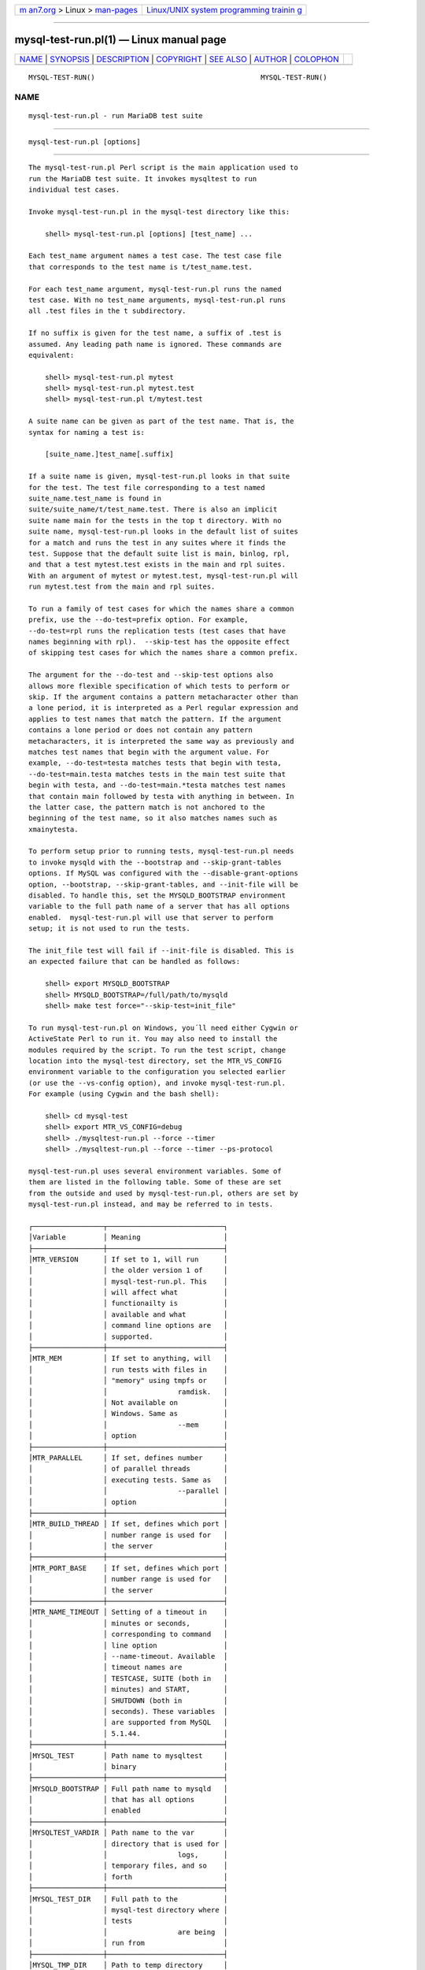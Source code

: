 .. container:: page-top

.. container:: nav-bar

   +----------------------------------+----------------------------------+
   | `m                               | `Linux/UNIX system programming   |
   | an7.org <../../../index.html>`__ | trainin                          |
   | > Linux >                        | g <http://man7.org/training/>`__ |
   | `man-pages <../index.html>`__    |                                  |
   +----------------------------------+----------------------------------+

--------------

mysql-test-run.pl(1) — Linux manual page
========================================

+-----------------------------------+-----------------------------------+
| `NAME <#NAME>`__ \|               |                                   |
| `SYNOPSIS <#SYNOPSIS>`__ \|       |                                   |
| `DESCRIPTION <#DESCRIPTION>`__ \| |                                   |
| `COPYRIGHT <#COPYRIGHT>`__ \|     |                                   |
| `SEE ALSO <#SEE_ALSO>`__ \|       |                                   |
| `AUTHOR <#AUTHOR>`__ \|           |                                   |
| `COLOPHON <#COLOPHON>`__          |                                   |
+-----------------------------------+-----------------------------------+
| .. container:: man-search-box     |                                   |
+-----------------------------------+-----------------------------------+

::

   MYSQL-TEST-RUN()                                        MYSQL-TEST-RUN()

NAME
-------------------------------------------------

::

          mysql-test-run.pl - run MariaDB test suite


---------------------------------------------------------

::

          mysql-test-run.pl [options]


---------------------------------------------------------------

::

          The mysql-test-run.pl Perl script is the main application used to
          run the MariaDB test suite. It invokes mysqltest to run
          individual test cases.

          Invoke mysql-test-run.pl in the mysql-test directory like this:

              shell> mysql-test-run.pl [options] [test_name] ...

          Each test_name argument names a test case. The test case file
          that corresponds to the test name is t/test_name.test.

          For each test_name argument, mysql-test-run.pl runs the named
          test case. With no test_name arguments, mysql-test-run.pl runs
          all .test files in the t subdirectory.

          If no suffix is given for the test name, a suffix of .test is
          assumed. Any leading path name is ignored. These commands are
          equivalent:

              shell> mysql-test-run.pl mytest
              shell> mysql-test-run.pl mytest.test
              shell> mysql-test-run.pl t/mytest.test

          A suite name can be given as part of the test name. That is, the
          syntax for naming a test is:

              [suite_name.]test_name[.suffix]

          If a suite name is given, mysql-test-run.pl looks in that suite
          for the test. The test file corresponding to a test named
          suite_name.test_name is found in
          suite/suite_name/t/test_name.test. There is also an implicit
          suite name main for the tests in the top t directory. With no
          suite name, mysql-test-run.pl looks in the default list of suites
          for a match and runs the test in any suites where it finds the
          test. Suppose that the default suite list is main, binlog, rpl,
          and that a test mytest.test exists in the main and rpl suites.
          With an argument of mytest or mytest.test, mysql-test-run.pl will
          run mytest.test from the main and rpl suites.

          To run a family of test cases for which the names share a common
          prefix, use the --do-test=prefix option. For example,
          --do-test=rpl runs the replication tests (test cases that have
          names beginning with rpl).  --skip-test has the opposite effect
          of skipping test cases for which the names share a common prefix.

          The argument for the --do-test and --skip-test options also
          allows more flexible specification of which tests to perform or
          skip. If the argument contains a pattern metacharacter other than
          a lone period, it is interpreted as a Perl regular expression and
          applies to test names that match the pattern. If the argument
          contains a lone period or does not contain any pattern
          metacharacters, it is interpreted the same way as previously and
          matches test names that begin with the argument value. For
          example, --do-test=testa matches tests that begin with testa,
          --do-test=main.testa matches tests in the main test suite that
          begin with testa, and --do-test=main.*testa matches test names
          that contain main followed by testa with anything in between. In
          the latter case, the pattern match is not anchored to the
          beginning of the test name, so it also matches names such as
          xmainytesta.

          To perform setup prior to running tests, mysql-test-run.pl needs
          to invoke mysqld with the --bootstrap and --skip-grant-tables
          options. If MySQL was configured with the --disable-grant-options
          option, --bootstrap, --skip-grant-tables, and --init-file will be
          disabled. To handle this, set the MYSQLD_BOOTSTRAP environment
          variable to the full path name of a server that has all options
          enabled.  mysql-test-run.pl will use that server to perform
          setup; it is not used to run the tests.

          The init_file test will fail if --init-file is disabled. This is
          an expected failure that can be handled as follows:

              shell> export MYSQLD_BOOTSTRAP
              shell> MYSQLD_BOOTSTRAP=/full/path/to/mysqld
              shell> make test force="--skip-test=init_file"

          To run mysql-test-run.pl on Windows, you´ll need either Cygwin or
          ActiveState Perl to run it. You may also need to install the
          modules required by the script. To run the test script, change
          location into the mysql-test directory, set the MTR_VS_CONFIG
          environment variable to the configuration you selected earlier
          (or use the --vs-config option), and invoke mysql-test-run.pl.
          For example (using Cygwin and the bash shell):

              shell> cd mysql-test
              shell> export MTR_VS_CONFIG=debug
              shell> ./mysqltest-run.pl --force --timer
              shell> ./mysqltest-run.pl --force --timer --ps-protocol

          mysql-test-run.pl uses several environment variables. Some of
          them are listed in the following table. Some of these are set
          from the outside and used by mysql-test-run.pl, others are set by
          mysql-test-run.pl instead, and may be referred to in tests.

          ┌─────────────────┬────────────────────────────┐
          │Variable         │ Meaning                    │
          ├─────────────────┼────────────────────────────┤
          │MTR_VERSION      │ If set to 1, will run      │
          │                 │ the older version 1 of     │
          │                 │ mysql-test-run.pl. This    │
          │                 │ will affect what           │
          │                 │ functionailty is           │
          │                 │ available and what         │
          │                 │ command line options are   │
          │                 │ supported.                 │
          ├─────────────────┼────────────────────────────┤
          │MTR_MEM          │ If set to anything, will   │
          │                 │ run tests with files in    │
          │                 │ "memory" using tmpfs or    │
          │                 │                 ramdisk.   │
          │                 │ Not available on           │
          │                 │ Windows. Same as           │
          │                 │                 --mem      │
          │                 │ option                     │
          ├─────────────────┼────────────────────────────┤
          │MTR_PARALLEL     │ If set, defines number     │
          │                 │ of parallel threads        │
          │                 │ executing tests. Same as   │
          │                 │                 --parallel │
          │                 │ option                     │
          ├─────────────────┼────────────────────────────┤
          │MTR_BUILD_THREAD │ If set, defines which port │
          │                 │ number range is used for   │
          │                 │ the server                 │
          ├─────────────────┼────────────────────────────┤
          │MTR_PORT_BASE    │ If set, defines which port │
          │                 │ number range is used for   │
          │                 │ the server                 │
          ├─────────────────┼────────────────────────────┤
          │MTR_NAME_TIMEOUT │ Setting of a timeout in    │
          │                 │ minutes or seconds,        │
          │                 │ corresponding to command   │
          │                 │ line option                │
          │                 │ --name-timeout. Available  │
          │                 │ timeout names are          │
          │                 │ TESTCASE, SUITE (both in   │
          │                 │ minutes) and START,        │
          │                 │ SHUTDOWN (both in          │
          │                 │ seconds). These variables  │
          │                 │ are supported from MySQL   │
          │                 │ 5.1.44.                    │
          ├─────────────────┼────────────────────────────┤
          │MYSQL_TEST       │ Path name to mysqltest     │
          │                 │ binary                     │
          ├─────────────────┼────────────────────────────┤
          │MYSQLD_BOOTSTRAP │ Full path name to mysqld   │
          │                 │ that has all options       │
          │                 │ enabled                    │
          ├─────────────────┼────────────────────────────┤
          │MYSQLTEST_VARDIR │ Path name to the var       │
          │                 │ directory that is used for │
          │                 │                 logs,      │
          │                 │ temporary files, and so    │
          │                 │ forth                      │
          ├─────────────────┼────────────────────────────┤
          │MYSQL_TEST_DIR   │ Full path to the           │
          │                 │ mysql-test directory where │
          │                 │ tests                      │
          │                 │                 are being  │
          │                 │ run from                   │
          ├─────────────────┼────────────────────────────┤
          │MYSQL_TMP_DIR    │ Path to temp directory     │
          │                 │ used for temporary files   │
          │                 │ during tests               │
          └─────────────────┴────────────────────────────┘

          The variable MTR_PORT_BASE was added in MySQL 5.1.45 as a more
          logical replacement for MTR_BUILD_THREAD. It gives the actual
          port number directly (will be rounded down to a multiple of 10).
          If you use MTR_BUILD_THREAD, the port number is found by
          multiplying this by 10 and adding 10000.

          Tests sometimes rely on certain environment variables being
          defined. For example, certain tests assume that MYSQL_TEST is
          defined so that mysqltest can invoke itself with exec
          $MYSQL_TEST.

          Other tests may refer to the last three variables listed in the
          preceding table, to locate files to read or write. For example,
          tests that need to create files will typically put them in
          $MYSQL_TMP_DIR/file_name.

          If you are running mysql-test-run.pl version 1 by setting
          MTR_VERSION, note that this only affects the test driver, not the
          test client (and its language) or the tests themselves.

          A few tests might not run with version 1 because they depend on
          some feature of version 2. You may have those tests skipped by
          adding the test name to the file lib/v1/incompatible.tests. This
          feature is available from MySQL 5.1.40.

          mysql-test-run.pl supports the options in the following list. An
          argument of -- tells mysql-test-run.pl not to process any
          following arguments as options.

          •   --help, -h

              Display a help message and exit.

          •   --big-test

              Allow tests marked as "big" to run. Tests can be thus marked
              by including the line --source include/big_test.inc, and they
              will only be run if this option is given, or if the
              environment variable BIG_TEST is set to 1. Repeat this option
              twice to run only "big" tests.

              This is typically used for tests that take a very long to
              run, or that use many resources, so that they are not
              suitable for running as part of a normal test suite run.

          •   --boot-dbx

              Run the mysqld server used for bootstrapping the database
              through the dbx debugger.

          •   --boot-ddd

              Run the mysqld server used for bootstrapping the database
              through the ddd debugger.

          •   --boot-gdb

              Run the mysqld server used for bootstrapping the database
              through the gdb debugger.

          •   --[mtr-]build-thread=number

              Specify a number to calculate port numbers from. The formula
              is 10 * build_thread + 10000. Instead of a number, it can be
              set to auto, which is also the default value, in which case
              mysql-test-run.pl will allocate a number unique to this host.

              The value (number or auto) can also be set with the
              MTR_BUILD_THREAD environment variable.

              The more logical --port-base is supported as an alternative.

          •   --callgrind

              Instructs valgrind to use callgrind.

          •   --check-testcases

              Check test cases for side effects. This is done by checking
              system state before and after each test case; if there is any
              difference, a warning to that effect will be written, but the
              test case will not be marked as failed because of it. This
              check is enabled by default.

          •   --client-bindir=path

              The path to the directory where client binaries are located.

          •   --client-dbx

              Start mysqltest in the dbx debugger.

          •   --client-ddd

              Start mysqltest in the ddd debugger.

          •   --client-debugger=debugger

              Start mysqltest in the named debugger.

          •   --client-gdb

              Start mysqltest in the gdb debugger.

          •   --client-libdir=path

              The path to the directory where client libraries are located.

          •   --combination=value

              Extra options to pass to mysqld. The value should consist of
              one or more comma-separated mysqld options. This option is
              similar to --mysqld but should be given two or more times.
              mysql-test-run.pl executes multiple test runs, using the
              options for each instance of --combination in successive
              runs. If --combination is given only once, it has no effect.
              For test runs specific to a given test suite, an alternative
              to the use of --combination is to create a combinations file
              in the suite directory. The file should contain a section of
              options for each test run.

          •   --comment=str

              Write str to the output within lines filled with #, as a form
              of banner.

          •   --compress

              Compress all information sent between the client and the
              server if both support compression.

          •   --cursor-protocol

              Use the cursor protocol between client and server (implies
              --ps-protocol).

          •   --dbx

              Start the mysqld(s) in the dbx debugger.

          •   --ddd

              Start the mysqld(s) in the ddd debugger.

          •   --debug

              Dump trace output for all clients and servers.

          •   --debug-common

              Same as --debug, but sets the 'd' debug flags to
              "query,info,error,enter,exit".

          •   --debug-server

              Use debug version of server, but without turning on tracing.

          •   --debugger=debugger

              Start mysqld using the named debugger.

          •   --debug-sync-timeout=N

              Controls whether the Debug Sync facility for testing and
              debugging is enabled. The option value is a timeout in
              seconds. The default value is 300. A value of 0 disables
              Debug Sync. The value of this option also becomes the default
              timeout for individual synchronization points.

              mysql-test-run.pl passes --loose-debug-sync-timeout=N to
              mysqld. The --loose prefix is used so that mysqld does not
              fail if Debug Sync is not compiled in.

          •   --defaults-file=file_name

              Use the named file as fixed config file template for all
              tests.

          •   --defaults_extra_file=file_name

              Add setting from the named file to all generated configs.

          •   --do-test=prefix|regex

              Run all test cases having a name that begins with the given
              prefix value, or fulfils the regex. This option provides a
              convenient way to run a family of similarly named tests.

              The argument for the --do-test option also allows more
              flexible specification of which tests to perform. If the
              argument contains a pattern metacharacter other than a lone
              period, it is interpreted as a Perl regular expression and
              applies to test names that match the pattern. If the argument
              contains a lone period or does not contain any pattern
              metacharacters, it is interpreted the same way as previously
              and matches test names that begin with the argument value.
              For example, --do-test=testa matches tests that begin with
              testa, --do-test=main.testa matches tests in the main test
              suite that begin with testa, and --do-test=main.*testa
              matches test names that contain main followed by testa with
              anything in between. In the latter case, the pattern match is
              not anchored to the beginning of the test name, so it also
              matches names such as xmainytestz.

          •   --dry-run

              Don't run any tests, print the list of tests that were
              selected for execution.

          •   --embedded-server

              Use a version of mysqltest built with the embedded server.

          •   --enable-disabled

              Ignore any disabled.def file, and also run tests marked as
              disabled. Success or failure of those tests will be reported
              the same way as other tests.

          •   --experimental=file_name

              Specify a file that contains a list of test cases that should
              be displayed with the [ exp-fail ] code rather than [ fail ]
              if they fail.

              For an example of a file that might be specified via this
              option, see mysql-test/collections/default.experimental.

          •   --extern option=value

              Use an already running server. The option/value pair is what
              is needed by the mysql client to connect to the server. Each
              --extern option can only take one option/value pair as an
              argument, so you need to repeat --extern for each pair
              needed. Example:

                        ./mysql-test-run.pl --extern socket=var/tmp/mysqld.1.sock alias

              Note: If a test case has an .opt file that requires the
              server to be restarted with specific options, the file will
              not be used. The test case likely will fail as a result.

          •   --fast

              Do not perform controlled shutdown when servers need to be
              restarted or at the end of the test run. This is equivalent
              to using --shutdown-timeout=0.

          •   --force-restart

              Always restart servers between tests.

          •   --force

              Normally, mysql-test-run.pl exits if a test case fails.
              --force causes execution to continue regardless of test case
              failure.

          •   --gcov

              Collect coverage information after the test. The result is a
              gcov file per source and header file.

          •   --gcov-src-dir

              Colllect coverage only within the given subdirectory. For
              example, if you're only developing the SQL layer, it makes
              sense to use --gcov-src-dir=sql.

          •   --gdb

              Start the mysqld(s) in the gdb debugger.

          •   --gprof

              Collect profiling information using the gprof profiling tool.

          •   --manual-dbx

              Use a server that has already been started by the user in the
              dbx debugger.

          •   --manual-ddd

              Use a server that has already been started by the user in the
              ddd debugger.

          •   --manual-debug

              Use a server that has already been started by the user in a
              debugger.

          •   --manual-gdb

              Use a server that has already been started by the user in the
              gdb debugger.

          •   --manual-lldb

              Use a server that has already been started by the user in the
              lldb debugger.

          •   --mark-progress

              Marks progress with timing (in milliseconds) and line number
              in var/log/testname.progress.

          •   --max-connections=num

              The maximum number of simultaneous server connections that
              may be used per test. If not set, the maximum is 128. Minimum
              allowed limit is 8, maximum is 5120. Corresponds to the same
              option for mysqltest.

          •   --max-save-core=N

              Limit the number of core files saved, to avoid filling up
              disks in case of a frequently crashing server. Defaults to 5,
              set to 0 for no limit. May also be set with the environment
              variable MTR_MAX_SAVE_CORE

          •   --max-save-datadir=N

              Limit the number of data directories saved after failed
              tests, to avoid filling up disks in case of frequent
              failures. Defaults to 20, set to 0 for no limit. May also be
              set with the environment variable MTR_MAX_SAVE_DATADIR

          •   --max-test-fail=N

              Stop execution after the specified number of tests have
              failed, to avoid using up resources (and time) in case of
              massive failures. retries are not counted, nor are failures
              of tests marked experimental. Defaults to 10, set to 0 for no
              limit. May also be set with the environment variable
              MTR_MAX_TEST_FAIL

          •   --mem

              This option is not supported on Windows.

              Run the test suite in memory, using tmpfs or ramdisk. This
              can decrease test times significantly, in particular if you
              would otherwise be running over a remote file system.
              mysql-test-run.pl attempts to find a suitable location using
              a built-in list of standard locations for tmpfs and puts the
              var directory there. This option also affects placement of
              temporary files, which are created in var/tmp.

              The default list includes /dev/shm. You can also enable this
              option by setting the environment variable
              MTR_MEM[=dir_name]. If dir_name is given, it is added to the
              beginning of the list of locations to search, so it takes
              precedence over any built-in locations.

              Once you have run tests with --mem within a
              mysql-testdirectory, a soflink var will have been set up to
              the temporary directory, and this will be re-used the next
              time, until the soflink is deleted. Thus, you do not have to
              repeat the --mem option next time.

          •   --mysqld=value

              Extra options to pass to mysqld. The value should consist of
              one or more comma-separated mysqld options.

          •   --mysqld-env=VAR=VAL

              Specify additional environment settings for "mysqld". Use
              additional --mysqld-env options to set more than one
              variable.

          •   --nocheck-testcases

              Disable the check for test case side effects; see
              --check-testcases for a description.

          •   --noreorder

              Do not reorder tests to reduce number of restarts, but run
              them in exactly the order given. If a whole suite is to be
              run, the tests are run in alphabetical order, though similar
              combinations will be grouped together. If more than one suite
              is listed, the tests are run one suite at a time, in the
              order listed.

          •   --notimer

              Cause mysqltest not to generate a timing file. The effect of
              this is that the report from each test case does not include
              the timing in milliseconds as it normally does.

          •   --nowarnings

              Do not look for and report errors and warning in the server
              logs.

          •   --parallel={N|auto}

              Run tests using N parallel threads. By default, 1 thread is
              used. Use --parallel=auto for auto-setting of N.

          •   --[mtr-]port-base=P

              Specify base of port numbers to be used; a block of 10 will
              be allocated.  P should be divisible by 10; if it is not, it
              will be rounded down. If running with more than one parallel
              test thread, thread 2 will use the next block of 10 and so
              on.

              If the port number is given as auto, which is also the
              default, mysql-test-run.pl will allocate a number unique to
              this host. The value may also be given with the environment
              variable MTR_PORT_BASE.

              If both --build-thread and --port-base are used, --port-base
              takes precedence.

          •   --print-testcases

              Do not run any tests, but print details about all tests, in
              the order they would have been run.

          •   --ps-protocol

              Use the binary protocol between client and server.

          •   --record

              Pass the --record option to mysqltest. This option requires a
              specific test case to be named on the command line.

          •   --reorder

              Reorder tests to minimize the number of server restarts
              needed. This is the default behavior. There is no guarantee
              that a particular set of tests will always end up in the same
              order.

          •   --repeat=N

              Run each test N number of times.

          •   --report-features

              First run a "test" that reports MariaDB features, displaying
              the output of SHOW ENGINES and SHOW VARIABLES. This can be
              used to verify that binaries are built with all required
              features.

          •   --report-times

              Report how much time has been spent on different phases of
              test execution.

          •   --retry=N

              If a test fails, it is retried up to a maximum of N runs
              (default 1). Retries are also limited by the maximum number
              of failures before stopping, set with the --retry-failure
              option. This option has no effect unless --force is also
              used; without it, test execution will terminate after the
              first failure.

              The --retry and --retry-failure options do not affect how
              many times a test repeated with --repeat may fail in total,
              as each repetition is considered a new test case, which may
              in turn be retried if it fails.

          •   --retry-failure=N

              When using the --retry option to retry failed tests, stop
              when N failures have occurred (default 2). Setting it to 0 or
              1 effectively turns off retries.

          •   --shutdown-timeout=SECONDS

              Max number of seconds to wait for servers to do controlled
              shutdown before killing them. Default is 10.

          •   --skip-combinations

              Do not apply combinations; ignore combinations file or
              option.

          •   --skip-rpl

              Skip replication test cases.

          •   --skip-ssl

              Do not start mysqld with support for SSL connections.

          •   --skip-test=regex|regex

              Specify a regular expression to be applied to test case
              names. Cases with names that match the expression are
              skipped. tests to skip.

              The argument for the --skip-test option allows more flexible
              specification of which tests to skip. If the argument
              contains a pattern metacharacter other than a lone period, it
              is interpreted as a Perl regular expression and applies to
              test names that match the pattern. See the description of the
              --do-test option for details.

          •   --skip-test-list=FILE

              Skip the tests listed in FILE. Each line in the file is an
              entry and should be formatted as: <TESTNAME> : <COMMENT>

          •   --skip-*

              --skip-* options not otherwise recognized by
              mysql-test-run.pl are passed to the master server.

          •   --sleep=N

              Pass --sleep=N to mysqltest.

          •   --sp-protocol

              Create a stored procedure to execute all queries.

          •   --ssl

              If mysql-test-run.pl is started with the --ssl option, it
              sets up a secure connection for all test cases. In this case,
              if mysqld does not support SSL, mysql-test-run.pl exits with
              an error message: Couldn´t find support for SSL

          •   --staging-run

              Run a limited number of tests (no slow tests). Used for
              running staging trees with valgrind.

          •   --start

              Initialize and start servers with the startup settings for
              the specified test case. You can use this option to start a
              server to which you can connect later. For example, after
              building a source distribution you can start a server and
              connect to it with the mysql client like this:

                  shell> cd mysql-test
                  shell> ./mysql-test-run.pl --start alias &
                  shell> ../mysql -S ./var/tmp/master.sock -h localhost -u root

              If no tests are named on the command line, the server(s) will
              be started with settings for the first test that would have
              been run without the --start option.

              mysql-test-run.pl will stop once the server has been started,
              but will terminate if the server dies. If killed, it will
              also shut down the server.

          •   --start-and-exit

              Same --start, but mysql-test-run terminates and leaves just
              the server running.

          •   --start-dirty

              This is similar to --start, but will skip the database
              initialization phase and assume that database files are
              already available. Usually this means you must have run
              another test first.

          •   --start-from=test_name

              mysql-test-run.pl sorts the list of names of the test cases
              to be run, and then begins with test_name.

          •   --strace

              Run the "mysqld" executables using strace. Default options
              are -f -o var/log/'mysqld-name'.strace.

          •   --strace-client

              Create strace output for mysqltest, optionally specifying
              name and path to the trace program to use.

              Example: ./mysql-test-run.pl --strace-client=ktrace

          •   --strace-option=ARGS

              Option to give strace, replaces default option(s).

          •   --stress=ARGS

              Run stress test, providing options to mysql-stress-test.pl.
              Options are separated by comma.

          •   --suite[s]=suite_name...

              Comma separated list of suite names to run. The default is:
              "main-,archive-,binlog-,csv-,federated-,funcs_1-,funcs_2-,
              handler-,heap-,innodb-,innodb_fts-,innodb_zip-,maria-,
              multi_source-,optimizer_unfixed_bugs-,parts-,perfschema-,
              plugins-,roles-,rpl-,sys_vars-,unit-,vcol-".

          •   --stop-file=file

              If this file is detected, mysqltest will not start new tests
              until the file is removed (also MTR_STOP_FILE environment
              variable).

          •   --stop-keep-alive=sec

              Works with --stop-file, print messages every sec seconds when
              mysqltest is waiting to remove the file (for buildbot) (also
              MTR_STOP_KEEP_ALIVE environment variable).

          •   --suite-timeout=minutes

              Specify the maximum test suite runtime in minutes. The
              default is 360.

          •   --testcase-timeout

              Specify the maximum test case runtime in minutes. The default
              is 15.

          •   --timediff

              Used with --timestamp, also print time passed since the
              previous test started.

          •   --timer

              Cause mysqltest to generate a timing file. The default file
              is named ./var/log/timer.

          •   --timestamp

              Prints a timestamp before the test case name in each test
              report line, showing when the test ended.

          •   --tmpdir=path

              The directory where temporary file are stored. The default
              location is ./var/tmp. The environment variable MYSQL_TMP_DIR
              will be set to the path for this directory, whether it has
              the default value or has been set explicitly. This may be
              referred to in tests.

          •   --user=user_name

              The MariaDB user name to use when connecting to the server
              (default root).

          •   --user-args

              In combination with start* and no test name, drops arguments
              to mysqld except those specified with --mysqld (if any).

          •   --valgrind[-all]

              Run mysqltest and mysqld with valgrind. This and the
              following --valgrind options require that the executables
              have been built with valgrind support.

          •   --valgrind-mysqld

              Run the mysqld server with valgrind.

          •   --valgrind-mysqltest

              Run the mysqltest and mysql_client_test executables with
              valgrind.

          •   --valgrind-option=str

              Option to give valgrind. Replaces default option(s). Can be
              specified more then once&.

          •   --valgrind-path=path

              Path to the valgrind executable.

          •   --vardir=path

              Specify the path where files generated during the test run
              are stored. The default location is ./var. The environment
              variable MYSQLTEST_VARDIR will be set to the path for this
              directory, whether it has the default value or has been set
              explicitly. This may be referred to in tests.

          •   --verbose

              Give more verbose output regarding test execution. Use the
              option twice to get even more output. Note that the output
              generated within each test case is not affected.

          •   --verbose-restart

              Write when and why servers are restarted between test cases.

          •   --view-protocol

              Create a view to execute all non updating queries.

          •   --vs-config=config_val

              Visual Studio configuration used to create executables
              (default: MTR_VS_CONFIG environment variable) This option is
              for Windows only.

          •   --wait-all

              If --start or --start-dirty is used, wait for all servers to
              exit before termination. Otherwise, it will terminate if one
              (of several) servers is restarted.

          •   --warnings

              Search the server log for errors or warning after each test
              and report any suspicious ones; if any are found, the test
              will be marked as failed. This is the default behavior, it
              may be turned off with --nowarnings.


-----------------------------------------------------------

::

          Copyright © 2007, 2010, Oracle and/or its affiliates, 2010-2020
          MariaDB Foundation

          This documentation is free software; you can redistribute it
          and/or modify it only under the terms of the GNU General Public
          License as published by the Free Software Foundation; version 2
          of the License.

          This documentation is distributed in the hope that it will be
          useful, but WITHOUT ANY WARRANTY; without even the implied
          warranty of MERCHANTABILITY or FITNESS FOR A PARTICULAR PURPOSE.
          See the GNU General Public License for more details.

          You should have received a copy of the GNU General Public License
          along with the program; if not, write to the Free Software
          Foundation, Inc., 51 Franklin Street, Fifth Floor, Boston, MA
          02110-1335 USA or see http://www.gnu.org/licenses/.


---------------------------------------------------------

::

          For more information, please refer to the MariaDB Knowledge Base,
          available online at https://mariadb.com/kb/


-----------------------------------------------------

::

          MariaDB Foundation (http://www.mariadb.org/).

COLOPHON
---------------------------------------------------------

::

          This page is part of the MariaDB (MariaDB database server)
          project.  Information about the project can be found at 
          ⟨http://mariadb.org/⟩.  If you have a bug report for this manual
          page, see ⟨https://mariadb.com/kb/en/mariadb/reporting-bugs/⟩.
          This page was obtained from the project's upstream Git repository
          ⟨https://github.com/MariaDB/server⟩ on 2021-08-27.  (At that
          time, the date of the most recent commit that was found in the
          repository was 2021-08-26.)  If you discover any rendering
          problems in this HTML version of the page, or you believe there
          is a better or more up-to-date source for the page, or you have
          corrections or improvements to the information in this COLOPHON
          (which is not part of the original manual page), send a mail to
          man-pages@man7.org

                                                           MYSQL-TEST-RUN()

--------------

--------------

.. container:: footer

   +-----------------------+-----------------------+-----------------------+
   | HTML rendering        |                       | |Cover of TLPI|       |
   | created 2021-08-27 by |                       |                       |
   | `Michael              |                       |                       |
   | Ker                   |                       |                       |
   | risk <https://man7.or |                       |                       |
   | g/mtk/index.html>`__, |                       |                       |
   | author of `The Linux  |                       |                       |
   | Programming           |                       |                       |
   | Interface <https:     |                       |                       |
   | //man7.org/tlpi/>`__, |                       |                       |
   | maintainer of the     |                       |                       |
   | `Linux man-pages      |                       |                       |
   | project <             |                       |                       |
   | https://www.kernel.or |                       |                       |
   | g/doc/man-pages/>`__. |                       |                       |
   |                       |                       |                       |
   | For details of        |                       |                       |
   | in-depth **Linux/UNIX |                       |                       |
   | system programming    |                       |                       |
   | training courses**    |                       |                       |
   | that I teach, look    |                       |                       |
   | `here <https://ma     |                       |                       |
   | n7.org/training/>`__. |                       |                       |
   |                       |                       |                       |
   | Hosting by `jambit    |                       |                       |
   | GmbH                  |                       |                       |
   | <https://www.jambit.c |                       |                       |
   | om/index_en.html>`__. |                       |                       |
   +-----------------------+-----------------------+-----------------------+

--------------

.. container:: statcounter

   |Web Analytics Made Easy - StatCounter|

.. |Cover of TLPI| image:: https://man7.org/tlpi/cover/TLPI-front-cover-vsmall.png
   :target: https://man7.org/tlpi/
.. |Web Analytics Made Easy - StatCounter| image:: https://c.statcounter.com/7422636/0/9b6714ff/1/
   :class: statcounter
   :target: https://statcounter.com/
